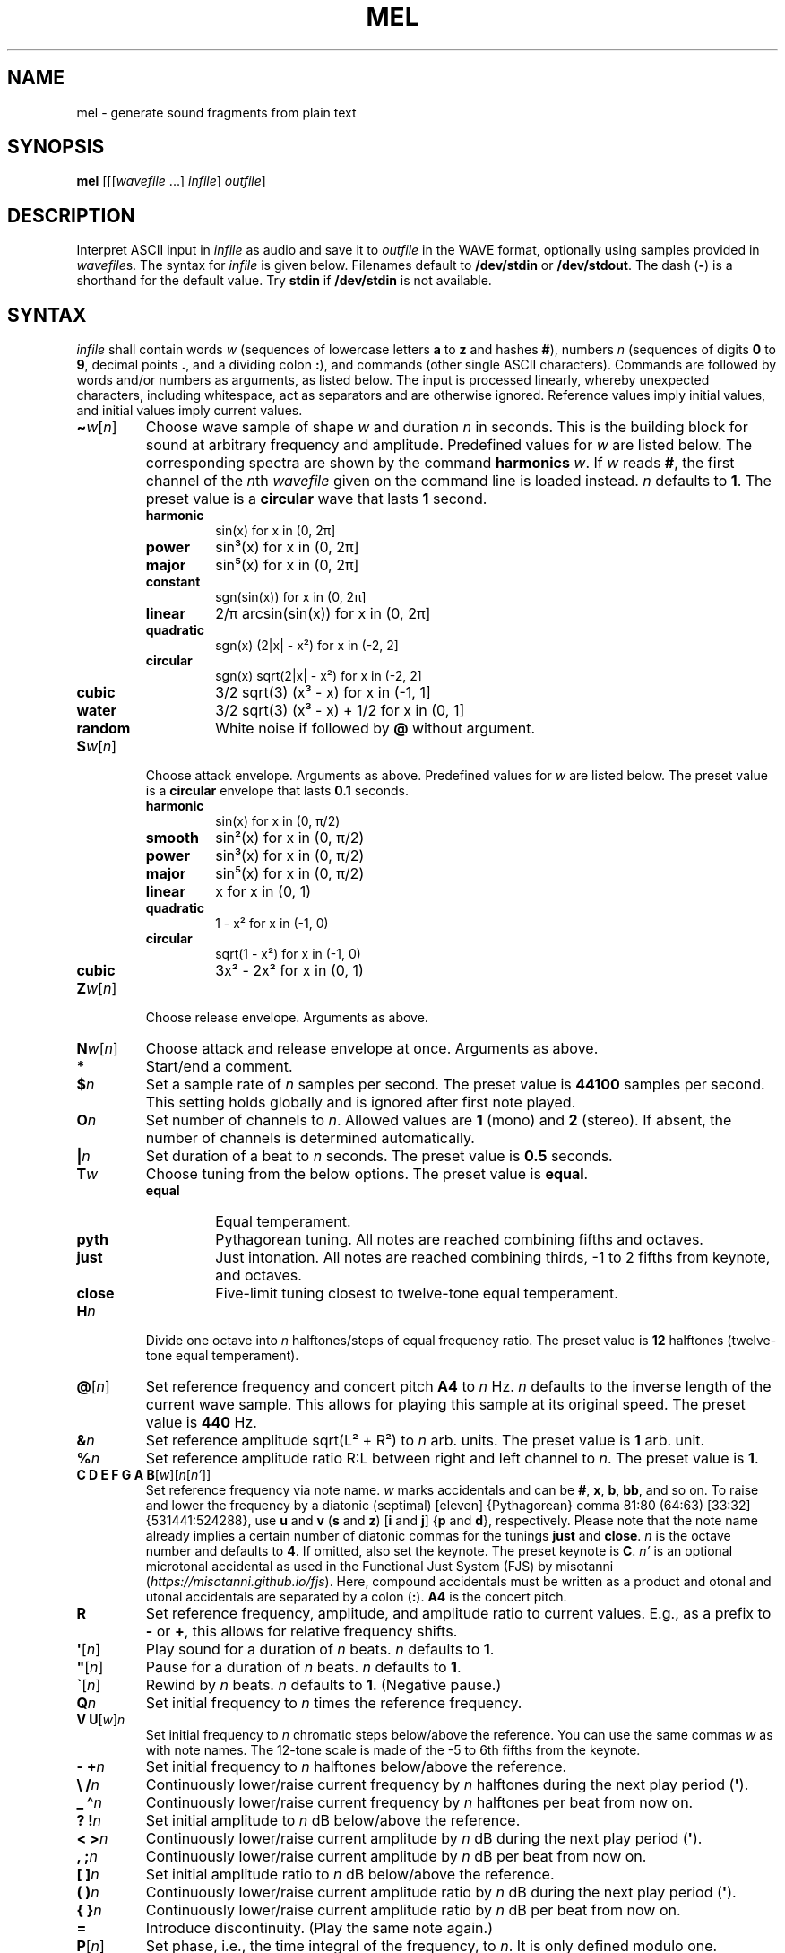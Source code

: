 .\" Man page for the command mel of the Tonbandfetzen tool box
.TH MEL 1 2010\(en2023 "Jan Berges" "Tonbandfetzen Manual"
.SH NAME
mel \- generate sound fragments from plain text
.SH SYNOPSIS
.BI mel
.RI [[[ wavefile " ...]"
.IR infile ]
.IR outfile ]
.SH DESCRIPTION
.PP
Interpret ASCII input in
.IR infile
as audio and save it to
.IR outfile
in the WAVE format, optionally using samples provided in
.IR wavefile s.
The syntax for
.IR infile
is given below.
Filenames default to
.BR /dev/stdin
or
.BR /dev/stdout .
The dash
.RB ( - )
is a shorthand for the default value.
Try
.BR stdin
if
.BR /dev/stdin
is not available.
.SH SYNTAX
.IR infile
shall contain words
.IR w
(sequences of lowercase letters
.BR a " to " z " and hashes " # ),
numbers
.IR n
(sequences of digits
.BR 0 " to " 9 ,
decimal points
.BR . ,
and a dividing colon
.BR : ),
and commands (other single ASCII characters).
Commands are followed by words and/or numbers as arguments, as listed below.
The input is processed linearly, whereby unexpected characters, including whitespace, act as separators and are otherwise ignored.
Reference values imply initial values, and initial values imply current values.
.TP
.RI \fB\(ti\fR w [ n ]
Choose wave sample of shape
.IR w
and duration
.IR n
in seconds.
This is the building block for sound at arbitrary frequency and amplitude.
Predefined values for
.IR w
are listed below.
The corresponding spectra are shown by the command
.BI harmonics
.IR w .
If
.IR w
reads
.BR # ,
the first channel of the
.IR n th
.IR wavefile
given on the command line is loaded instead.
.IR n
defaults to
.BR 1 .
The preset value is a
.BR circular
wave that lasts
.BR 1
second.
.RS
.TP
.BR harmonic
sin(x) for x in (0, 2\[*p]]
.TP
.BR power
sin\[S3](x) for x in (0, 2\[*p]]
.TP
.BR major
sin\[u2075](x) for x in (0, 2\[*p]]
.TP
.BR constant
sgn(sin(x)) for x in (0, 2\[*p]]
.TP
.BR linear
2/\[*p] arcsin(sin(x)) for x in (0, 2\[*p]]
.TP
.BR quadratic
sgn(x) (2|x| \- x\[S2]) for x in (\-2, 2]
.TP
.BR circular
sgn(x) sqrt(2|x| \- x\[S2]) for x in (\-2, 2]
.TP
.BR cubic
3/2 sqrt(3) (x\[S3] \- x) for x in (\-1, 1]
.TP
.BR water
3/2 sqrt(3) (x\[S3] \- x) + 1/2 for x in (0, 1]
.TP
.BR random
White noise if followed by
.BI @
without argument.
.RE
.TP
.RI \fBS\fR w [ n ]
Choose attack envelope.
Arguments as above.
Predefined values for
.IR w
are listed below.
The preset value is a
.BR circular
envelope that lasts
.BR 0.1
seconds.
.RS
.TP
.BR harmonic
sin(x) for x in (0, \[*p]/2)
.TP
.BR smooth
sin\[S2](x) for x in (0, \[*p]/2)
.TP
.BR power
sin\[S3](x) for x in (0, \[*p]/2)
.TP
.BR major
sin\[u2075](x) for x in (0, \[*p]/2)
.TP
.BR linear
x for x in (0, 1)
.TP
.BR quadratic
1 \- x\[S2] for x in (\-1, 0)
.TP
.BR circular
sqrt(1 \- x\[S2]) for x in (\-1, 0)
.TP
.BR cubic
3x\[S2] \- 2x\[S2] for x in (0, 1)
.RE
.TP
.RI \fBZ\fR w [ n ]
Choose release envelope.
Arguments as above.
.TP
.RI \fBN\fR w [ n ]
Choose attack and release envelope at once.
Arguments as above.
.TP
.BI *
Start/end a comment.
.TP
.BI $ n
Set a sample rate of
.IR n
samples per second.
The preset value is
.BR 44100
samples per second.
This setting holds globally and is ignored after first note played.
.TP
.BI O n
Set number of channels to
.IR n .
Allowed values are
.BR 1
(mono) and
.BR 2
(stereo).
If absent, the number of channels is determined automatically.
.TP
.BI | n
Set duration of a beat to
.IR n
seconds.
The preset value is
.BR 0.5
seconds.
.TP
.BI T w
Choose tuning from the below options.
The preset value is
.BR equal .
.RS
.TP
.BR equal
Equal temperament.
.TP
.BR pyth
Pythagorean tuning. All notes are reached combining fifths and octaves.
.TP
.BR just
Just intonation. All notes are reached combining thirds, \-1 to 2 fifths from keynote, and octaves.
.TP
.BR close
Five-limit tuning closest to twelve-tone equal temperament.
.RE
.TP
.BI H n
Divide one octave into
.IR n
halftones/steps of equal frequency ratio.
The preset value is
.BR 12
halftones (twelve-tone equal temperament).
.TP
.RI \fB@\fR[ n ]
Set reference frequency and concert pitch
.BR A4
to
.IR n
Hz.
.IR n
defaults to the inverse length of the current wave sample.
This allows for playing this sample at its original speed.
The preset value is
.BR 440
Hz.
.TP
.BI & n
Set reference amplitude sqrt(L\[S2] + R\[S2]) to
.IR n
arb. units.
The preset value is
.BR 1
arb. unit.
.TP
.BI % n
Set reference amplitude ratio R:L between right and left channel to
.IR n .
The preset value is
.BR 1 .
.TP
.RI "\fBC D E F G A B\fR[" w ][ n [ n' ]]
Set reference frequency via note name.
.IR w
marks accidentals and can be
.BR # ,
.BR x ,
.BR b ,
.BR bb ,
and so on.
To raise and lower the frequency by a diatonic (septimal) [eleven] {Pythagorean} comma 81:80 (64:63) [33:32] {531441:524288}, use
.BR u " and " v
.RB ( s " and " z )
.RB [ i " and " j ]
.RB { p " and " d },
respectively.
Please note that the note name already implies a certain number of diatonic commas for the tunings
.BR just " and " close .
.IR n
is the octave number and defaults to
.BR 4 .
If omitted, also set the keynote.
The preset keynote is
.BR C .
.IR n'
is an optional microtonal accidental as used in the Functional Just System (FJS) by misotanni
.RI ( https://misotanni.github.io/fjs ).
Here, compound accidentals must be written as a product and otonal and utonal accidentals are separated by a colon
.RB ( : ).
.BI A4
is the concert pitch.
.TP
.BI R
Set reference frequency, amplitude, and amplitude ratio to current values.
E.g., as a prefix to
.BR \-
or
.BR + ,
this allows for relative frequency shifts.
.TP
.RI \fB\(aq\fR[ n ]
Play sound for a duration of
.IR n
beats.
.IR n
defaults to
.BR 1 .
.TP
.RI \fB\(dq\fR[ n ]
Pause for a duration of
.IR n
beats.
.IR n
defaults to
.BR 1 .
.TP
.RI \fB\`\fR[ n ]
Rewind by
.IR n
beats.
.IR n
defaults to
.BR 1 .
(Negative pause.)
.TP
.BI Q n
Set initial frequency to
.IR n
times the reference frequency.
.TP
.RI "\fBV U\fR[" w ] n
Set initial frequency to
.IR n
chromatic steps below/above the reference.
You can use the same commas
.IR w
as with note names.
The 12-tone scale is made of the \-5 to 6th fifths from the keynote.
.TP
.BI "\- +" n
Set initial frequency to
.IR n
halftones below/above the reference.
.TP
.BI "\e /" n
Continuously lower/raise current frequency by
.IR n
halftones during the next play period
.RB ( \(aq ).
.TP
.BI "_ \(ha" n
Continuously lower/raise current frequency by
.IR n
halftones per beat from now on.
.TP
.BI "? !" n
Set initial amplitude to
.IR n
dB below/above the reference.
.TP
.BI "< >" n
Continuously lower/raise current amplitude by
.IR n
dB during the next play period
.RB ( \(aq ).
.TP
.BI ", ;" n
Continuously lower/raise current amplitude by
.IR n
dB per beat from now on.
.TP
.BI "[ ]" n
Set initial amplitude ratio to
.IR n
dB below/above the reference.
.TP
.BI "( )" n
Continuously lower/raise current amplitude ratio by
.IR n
dB during the next play period
.RB ( \(aq ).
.TP
.BI "{ }" n
Continuously lower/raise current amplitude ratio by
.IR n
dB per beat from now on.
.TP
.BI =
Introduce discontinuity.
(Play the same note again.)
.TP
.RI \fBP\fR[ n ]
Set phase, i.e., the time integral of the frequency, to
.IR n .
It is only defined modulo one.
.TP
.RI \fBM\fR[ n ]
Set
.IR n th
time mark.
.IR n
must be an integer between
.BR 0 " and " 99
and defaults to
.BR 0 .
.TP
.RI \fBW\fR[ n ]
Wind back to
.IR n th
time mark, if set.
.IR n
defaults to
.BR 0 .
.TP
.RI \fBY\fR n " " n' [ n\(dq ]
Yank sound between
.IR n th
and
.IR n' th
time mark and insert it
.IR n\(dq
times, if marks have been set.
.IR n\(dq
defaults to
.BR 1 .
.TP
.RI \fBI\fR[ n ]
Set
.IR n th
text mark.
.IR n
must be an integer between
.BR 0 " and " 99
and defaults to
.BR 0 .
.TP
.RI \fBJ\fR[ n [ n' ]]
Jump back to
.IR n th
text mark, if set.
This works
.IR n'
times in a row.
.IR n " and " n'
default to
.BR 0 " and " 1 ,
respectively.
If
.IR n'
is
.BR 0 ,
it is set to the maximum allowed value
.RB ( 32767 ).
.TP
.RI "\fBK L\fR[" n " ...]"
Skip/only consider subsequent command if the number of the current iteration matches any of the integers
.IR n " ..."
.TP
.RI \fBX\fR w [...]
Do something special.
.RS
.TP
.BI status
Print current time, frequency, amplitude, balance, and phase.
.TP
.BI report
Print note counts (since last report) to standard error stream.
Only notes defined via the commands
.BR "C D E F G A B" " and " "U V"
are counted.
This is useful to, e.g., to determine the keynote of a piece of music.
.TP
.BI detune n
Randomly detune reference frequency and concert pitch
.BR A4 ,
by up to
.IR n
halftones.
In combination with text and time marks, this is useful to generate non-white noise.
.TP
.BI delete n " " n'
Delete sound between
.IR n th
and
.IR n' th
time mark, if marks have been set.
.TP
.BI reverse n " " n'
Reverse sound between
.IR n th
and
.IR n' th
time mark, if marks have been set.
.TP
.BI vibrato n " " n' " " m " " m'
Apply vibrato to sound between
.IR n th
and
.IR n' th
time mark, if marks have been set.
The sample is periodically delayed (and advanced) with an amplitude of
.IR m
seconds and a frequency of
.IR m'
per sample length, using the current wave sample.
.TP
.BI flanger n " " n' " " m " " m'
Apply flanger to sound between
.IR n th
and
.IR n' th
time mark, if marks have been set.
The sample is periodically delayed (and advanced) with an amplitude of
.IR m
seconds and a frequency of
.IR m'
per sample length, using the current wave sample, and superimposed with itself.
.RE
